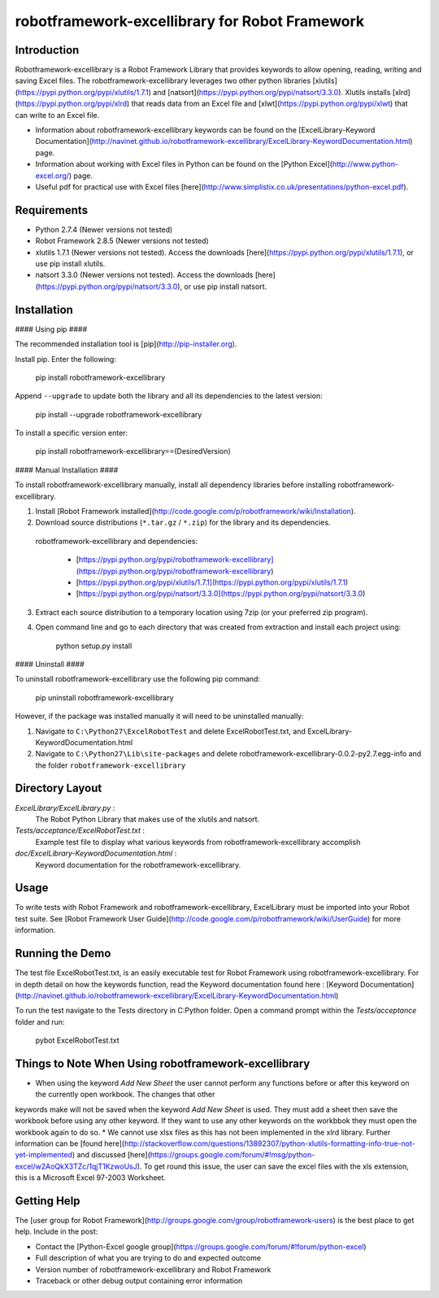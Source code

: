 robotframework-excellibrary for Robot Framework
==================================================


Introduction
------------

Robotframework-excellibrary is a Robot Framework Library that provides keywords to allow opening, reading, writing and saving Excel files. The robotframework-excellibrary leverages two other python libraries [xlutils](https://pypi.python.org/pypi/xlutils/1.7.1) and [natsort](https://pypi.python.org/pypi/natsort/3.3.0). Xlutils installs [xlrd](https://pypi.python.org/pypi/xlrd) that reads data from an Excel file and [xlwt](https://pypi.python.org/pypi/xlwt) that can write to an Excel file.


- Information about robotframework-excellibrary keywords can be found on the [ExcelLibrary-Keyword Documentation](http://navinet.github.io/robotframework-excellibrary/ExcelLibrary-KeywordDocumentation.html) page.
- Information about working with Excel files in Python can be found on the [Python Excel](http://www.python-excel.org/) page.
- Useful pdf for practical use with Excel files [here](http://www.simplistix.co.uk/presentations/python-excel.pdf).


Requirements
------------
* Python 2.7.4 (Newer versions not tested)
* Robot Framework 2.8.5 (Newer versions not tested)
* xlutils 1.7.1 (Newer versions not tested). Access the downloads [here](https://pypi.python.org/pypi/xlutils/1.7.1), or use pip install xlutils.
* natsort 3.3.0 (Newer versions not tested). Access the downloads [here](https://pypi.python.org/pypi/natsort/3.3.0), or use pip install natsort.


Installation
------------
#### Using pip ####

The recommended installation tool is [pip](http://pip-installer.org).

Install pip.
Enter the following:

    pip install robotframework-excellibrary

Append ``--upgrade`` to update both the library and all 
its dependencies to the latest version:

    pip install --upgrade robotframework-excellibrary

To install a specific version enter:

    pip install robotframework-excellibrary==(DesiredVersion)

#### Manual Installation ####

To install robotframework-excellibrary manually, install all dependency libraries before installing robotframework-excellibrary.

1) Install [Robot Framework installed](http://code.google.com/p/robotframework/wiki/Installation).

2) Download source distributions (``*.tar.gz`` / ``*.zip``) for the library and its
   dependencies.

  robotframework-excellibrary and dependencies:

   - [https://pypi.python.org/pypi/robotframework-excellibrary](https://pypi.python.org/pypi/robotframework-excellibrary)
   - [https://pypi.python.org/pypi/xlutils/1.7.1](https://pypi.python.org/pypi/xlutils/1.7.1)
   - [https://pypi.python.org/pypi/natsort/3.3.0](https://pypi.python.org/pypi/natsort/3.3.0)

3) Extract each source distribution to a temporary location using 7zip (or your preferred zip program).

4) Open command line and go to each directory that was created from extraction and install each project using:

       python setup.py install

#### Uninstall ####

To uninstall robotframework-excellibrary use the following pip command: 

    pip uninstall robotframework-excellibrary

However, if the package was installed manually it will need to be uninstalled manually:

1) Navigate to ``C:\Python27\ExcelRobotTest`` and delete ExcelRobotTest.txt,  and ExcelLibrary-KeywordDocumentation.html

2) Navigate to ``C:\Python27\Lib\site-packages`` and delete robotframework-excellibrary-0.0.2-py2.7.egg-info and the folder ``robotframework-excellibrary``

Directory Layout
----------------

*ExcelLibrary/ExcelLibrary.py* :
    The Robot Python Library that makes use of the xlutils and natsort.

*Tests/acceptance/ExcelRobotTest.txt* :
    Example test file to display what various keywords from robotframework-excellibrary accomplish

*doc/ExcelLibrary-KeywordDocumentation.html* :
    Keyword documentation for the robotframework-excellibrary.


Usage
-----

To write tests with Robot Framework and robotframework-excellibrary, 
ExcelLibrary must be imported into your Robot test suite.
See [Robot Framework User Guide](http://code.google.com/p/robotframework/wiki/UserGuide) for more information.


Running the Demo
----------------

The test file ExcelRobotTest.txt, is an easily executable test for Robot Framework using robotframework-excellibrary. 
For in depth detail on how the keywords function, read the Keyword documentation found here : [Keyword Documentation](http://navinet.github.io/robotframework-excellibrary/ExcelLibrary-KeywordDocumentation.html)

To run the test navigate to the Tests directory in C:\Python folder. Open a command prompt within the *Tests/acceptance* folder and run:

    pybot ExcelRobotTest.txt


Things to Note When Using robotframework-excellibrary
-----------------------------------

* When using the keyword *Add New Sheet* the user cannot perform any functions before or after this keyword on the currently open workbook. The changes that other
keywords make will not be saved when the keyword *Add New Sheet* is used. They must add a sheet then save the workbook before using any other keyword.
If they want to use any other keywords on the workbbok they must open the workbook again to do so.
* We cannot use xlsx files as this has not been implemented in the xlrd library. Further information can be [found here](http://stackoverflow.com/questions/13892307/python-xlutils-formatting-info-true-not-yet-implemented) and discussed [here](https://groups.google.com/forum/#!msg/python-excel/w2AoQkX3TZc/1qjT1KzwoUsJ). To get round this issue, the user can save the excel files with the xls extension, this is a Microsoft Excel 97-2003 Worksheet.


Getting Help
------------
The [user group for Robot Framework](http://groups.google.com/group/robotframework-users) is the best place to get help. Include in the post:

- Contact the [Python-Excel google group](https://groups.google.com/forum/#!forum/python-excel)
- Full description of what you are trying to do and expected outcome
- Version number of robotframework-excellibrary and Robot Framework
- Traceback or other debug output containing error information